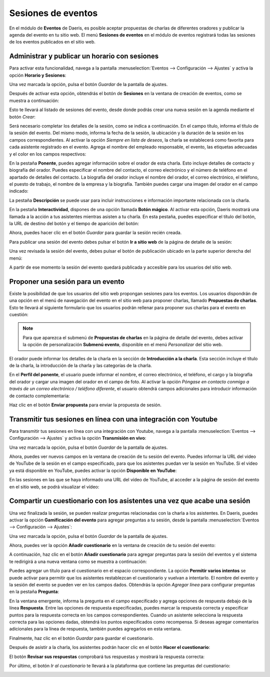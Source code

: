 ===================
Sesiones de eventos
===================

En el módulo de **Eventos** de Daeris, es posible aceptar propuestas de charlas de diferentes oradores y publicar la
agenda del evento en tu sitio web. El menú **Sesiones de eventos** en el módulo de eventos registrará todas las sesiones
de los eventos publicados en el sitio web.

Administrar y publicar un horario con sesiones
==============================================

Para activar esta funcionalidad, navega a la pantalla :menuselection:`Eventos --> Configuración --> Ajustes` y activa
la opción **Horario y Sesiones**:

.. image:: sesiones/activar-sesiones.png
   :align: center
   :alt: Activar sesiones de eventos

Una vez marcada la opción, pulsa el botón *Guardar* de la pantalla de ajustes.

Después de activar esta opción, obtendrás el botón de **Sesiones** en la ventana de creación de eventos, como se muestra a
continuación:

.. image:: sesiones/activar-sesiones-2.png
   :align: center
   :alt: Activar sesiones de eventos (2)

Esto te llevará al listado de sesiones del evento, desde donde podrás crear una nueva sesión en la agenda mediante el
botón *Crear*:

.. image:: sesiones/activar-sesiones-3.png
   :align: center
   :alt: Activar sesiones de eventos (3)

Será necesario completar los detalles de la sesión, como se indica a continuación. En el campo título, informa el
título de la sesión del evento. Del mismo modo, informa la fecha de la sesión, la ubicación y la duración de
la sesión en los campos correspondientes. Al activar la opción *Siempre en lista de deseos*, la charla se establecerá
como favorita para cada asistente registrado en el evento. Agrega el nombre del empleado responsable, el evento,
las etiquetas adecuadas y el color en los campos respectivos:

.. image:: sesiones/activar-sesiones-4.png
   :align: center
   :alt: Activar sesiones de eventos (4)

En la pestaña **Ponente**, puedes agregar información sobre el orador de esta charla. Esto incluye detalles de contacto
y biografía del orador. Puedes especificar el nombre del contacto, el correo electrónico y el número de teléfono en el
apartado de detalles del contacto. La biografía del orador incluye el nombre del orador, el correo electrónico, el
teléfono, el puesto de trabajo, el nombre de la empresa y la biografía. También puedes cargar una imagen del orador en
el campo indicado:

.. image:: sesiones/activar-sesiones-5.png
   :align: center
   :alt: Activar sesiones de eventos (5)

La pestaña **Descripción** se puede usar para incluir instrucciones e información importante relacionada con la charla.

En la pestaña **Interactividad**, dispones de una opción llamada **Botón mágico**. Al activar esta opción, Daeris mostrará
una llamada a la acción a tus asistentes mientras asisten a tu charla. En esta pestaña, puedes especificar el título del
botón, la URL de destino del botón y el tiempo de aparición del botón:

.. image:: sesiones/activar-sesiones-6.png
   :align: center
   :alt: Activar sesiones de eventos (6)

Ahora, puedes hacer clic en el botón *Guardar* para guardar la sesión recién creada.

Para publicar una sesión del evento debes pulsar el botón **Ir a sitio web** de la página de detalle de la sesión:

.. image:: sesiones/ir-a-sitio-web-sesion.png
   :align: center
   :alt: Ir al sitio web de la sesión del evento

Una vez revisada la sesión del evento, debes pulsar el botón de publicación ubicado en la parte superior derecha del menú:

.. image:: sesiones/publicar-sesion.png
   :align: center
   :alt: Publicar sesión del evento en el sitio web

A partir de ese momento la sesión del evento quedará publicada y accesible para los usuarios del sitio web.

Proponer una sesión para un evento
==================================

Existe la posibilidad de que los usuarios del sitio web propongan sesiones para los eventos. Los usuarios dispondrán de
una opción en el menú de navegación del evento en el sitio web para proponer charlas, llamado **Propuestas de charlas**.
Esto te llevará al siguiente formulario que los usuarios podrán rellenar para proponer sus charlas para el evento en cuestión:

.. image:: sesiones/propuesta-sesion.png
   :align: center
   :alt: Proponer una sesión para un evento

.. note::
   Para que aparezca el submenú de **Propuestas de charlas** en la página de detalle del evento, debes activar la opción
   de personalización **Submenú evento**, disponible en el menú *Personalizar* del sitio web.

El orador puede informar los detalles de la charla en la sección de **Introducción a la charla**. Esta sección incluye
el título de la charla, la introducción de la charla y las categorías de la charla.

En el **Perfil del ponente**, el usuario puede informar el nombre, el correo electrónico, el teléfono, el cargo y la
biografía del orador y cargar una imagen del orador en el campo de foto. Al activar la opción *Póngase en contacto conmigo a través de un correo electrónico / teléfono diferente*,
el usuario obtendrá campos adicionales para introducir información de contacto complementaria:

.. image:: sesiones/propuesta-sesion-2.png
   :align: center
   :alt: Proponer una sesión para un evento (2)

Haz clic en el botón **Enviar propuesta** para enviar la propuesta de sesión.

Transmitir tus sesiones en línea con una integración con Youtube
================================================================

Para transmitir tus sesiones en línea con una integración con Youtube, navega a la pantalla :menuselection:`Eventos --> Configuración --> Ajustes`
y activa la opción **Transmisión en vivo**:

.. image:: sesiones/transmision-vivo.png
   :align: center
   :alt: Transmisión en vivo de la sesión del evento

Una vez marcada la opción, pulsa el botón *Guardar* de la pantalla de ajustes.

Ahora, puedes ver nuevos campos en la ventana de creación de tu sesión del evento. Puedes informar la URL del video de
YouTube de la sesión en el campo especificado, para que los asistentes puedan ver la sesión en YouTube. Si el video ya
está disponible en YouTube, puedes activar la opción **Disponible en YouTube**:

.. image:: sesiones/transmision-vivo-2.png
   :align: center
   :alt: Transmisión en vivo de la sesión del evento (2)

En las sesiones en las que se haya informado una URL del vídeo de YouTube, al acceder a la página de sesión del evento
en el sitio web, se podrá visualizar el vídeo:

.. image:: sesiones/transmision-vivo-3.png
   :align: center
   :alt: Transmisión en vivo de la sesión del evento (3)

Compartir un cuestionario con los asistentes una vez que acabe una sesión
=========================================================================

Una vez finalizada la sesión, se pueden realizar preguntas relacionadas con la charla a los asistentes. En Daeris, puedes
activar la opción **Gamificación del evento** para agregar preguntas a tu sesión, desde la pantalla
:menuselection:`Eventos --> Configuración --> Ajustes`:

.. image:: sesiones/gamificacion-evento.png
   :align: center
   :alt: Gamificación del evento

Una vez marcada la opción, pulsa el botón *Guardar* de la pantalla de ajustes.

Ahora, puedes ver la opción **Añadir cuestionario** en la ventana de creación de tu sesión del evento:

.. image:: sesiones/gamificacion-evento-2.png
   :align: center
   :alt: Gamificación del evento (2)

A continuación, haz clic en el botón **Añadir cuestionario** para agregar preguntas para la sesión del eventos y el sistema
te redirigirá a una nueva ventana como se muestra a continuación:

.. image:: sesiones/gamificacion-evento-3.png
   :align: center
   :alt: Gamificación del evento (3)

Puedes agregar un título para el cuestionario en el espacio correspondiente. La opción **Permitir varios intentos** se
puede activar para permitir que los asistentes restablezcan el cuestionario y vuelvan a intentarlo. El nombre del
evento y la sesión del evento se pueden ver en los campos dados. Obtendrás la opción *Agregar línea* para configurar
preguntas en la pestaña **Pregunta**:

.. image:: sesiones/gamificacion-evento-4.png
   :align: center
   :alt: Gamificación del evento (4)

En la ventana emergente, informa la pregunta en el campo especificado y agrega opciones de respuesta debajo de la línea
**Respuesta**. Entre las opciones de respuesta especificadas, puedes marcar la respuesta correcta y especificar puntos
para la respuesta correcta en los campos correspondientes. Cuando un asistente selecciona la respuesta correcta para las
opciones dadas, obtendrá los puntos especificados como recompensa. Si deseas agregar comentarios adicionales para la
línea de respuesta, también puedes agregarlos en esta ventana.

Finalmente, haz clic en el botón *Guardar* para guardar el cuestionario.

Después de asistir a la charla, los asistentes podrán hacer clic en el botón **Hacer el cuestionario**:

.. image:: sesiones/gamificacion-evento-5.png
   :align: center
   :alt: Gamificación del evento (5)

El botón **Revisar sus respuestas** comprobará tus respuestas y mostrará la respuesta correcta:

.. image:: sesiones/gamificacion-evento-6.png
   :align: center
   :alt: Gamificación del evento (6)

Por último, el botón *Ir al cuestionario* te llevará a la plataforma que contiene las preguntas del cuestionario:

.. image:: sesiones/gamificacion-evento-7.png
   :align: center
   :alt: Gamificación del evento (7)